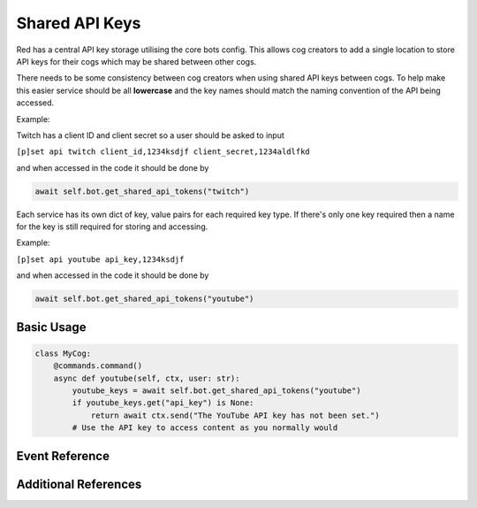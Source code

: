 .. V3 Shared API Key Reference

===============
Shared API Keys
===============

Red has a central API key storage utilising the core bots config. This allows cog creators to add a single location to store API keys for their cogs which may be shared between other cogs.

There needs to be some consistency between cog creators when using shared API keys between cogs. To help make this easier service should be all **lowercase** and the key names should match the naming convention of the API being accessed.

Example:

Twitch has a client ID and client secret so a user should be asked to input

``[p]set api twitch client_id,1234ksdjf client_secret,1234aldlfkd``

and when accessed in the code it should be done by 

.. code-block:: python

    await self.bot.get_shared_api_tokens("twitch")

Each service has its own dict of key, value pairs for each required key type. If there's only one key required then a name for the key is still required for storing and accessing.

Example:

``[p]set api youtube api_key,1234ksdjf``

and when accessed in the code it should be done by 

.. code-block:: python

    await self.bot.get_shared_api_tokens("youtube")


***********
Basic Usage
***********

.. code-block:: python

    class MyCog:
        @commands.command()
        async def youtube(self, ctx, user: str):
            youtube_keys = await self.bot.get_shared_api_tokens("youtube")
            if youtube_keys.get("api_key") is None:
                return await ctx.send("The YouTube API key has not been set.")
            # Use the API key to access content as you normally would


***************
Event Reference
***************

.. function:: on_red_api_tokens_update(service_name, api_tokens)

    Dispatched when service's api keys are updated.

    :param service_name: Name of the service.
    :type service_name: :class:`str`
    :param api_tokens: New Mapping of token names to tokens. This contains api tokens that weren't changed too.
    :type api_tokens: Mapping[:class:`str`, :class:`str`]


*********************
Additional References
*********************

.. py:currentmodule:: redbot.core.bot

.. automethod:: Red.get_shared_api_tokens

.. automethod:: Red.set_shared_api_tokens

.. automethod:: Red.remove_shared_api_tokens

.. automethod:: Red.remove_shared_api_services
